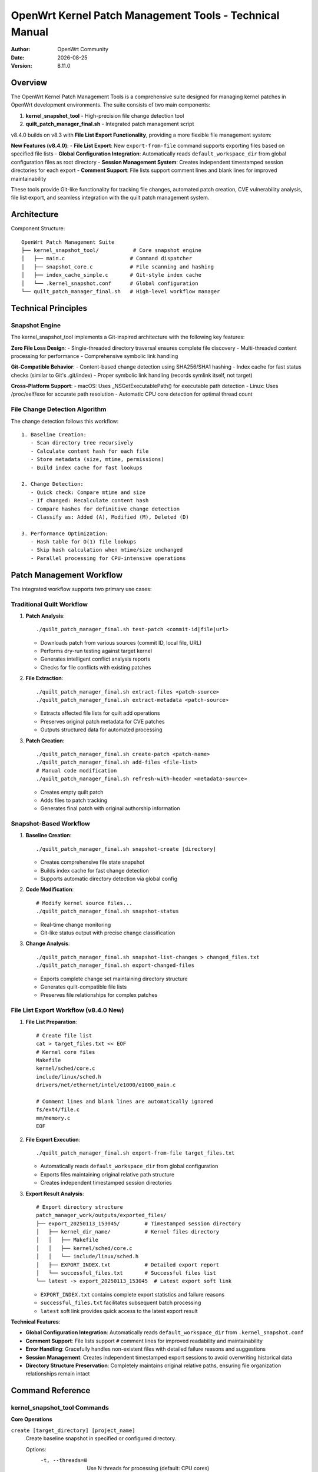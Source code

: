 ===========================================================================
OpenWrt Kernel Patch Management Tools - Technical Manual
===========================================================================

:Author: OpenWrt Community
:Date: |today|
:Version: 8.11.0

Overview
========

The OpenWrt Kernel Patch Management Tools is a comprehensive suite designed 
for managing kernel patches in OpenWrt development environments. The suite 
consists of two main components:

1. **kernel_snapshot_tool** - High-precision file change detection tool
2. **quilt_patch_manager_final.sh** - Integrated patch management script

v8.4.0 builds on v8.3 with **File List Export Functionality**, providing a more flexible file management system:

**New Features (v8.4.0)**:
- **File List Export**: New ``export-from-file`` command supports exporting files based on specified file lists
- **Global Configuration Integration**: Automatically reads ``default_workspace_dir`` from global configuration files as root directory
- **Session Management System**: Creates independent timestamped session directories for each export
- **Comment Support**: File lists support comment lines and blank lines for improved maintainability

These tools provide Git-like functionality for tracking file changes, 
automated patch creation, CVE vulnerability analysis, file list export,
and seamless integration with the quilt patch management system.

Architecture
============

Component Structure::

    OpenWrt Patch Management Suite
    ├── kernel_snapshot_tool/           # Core snapshot engine
    │   ├── main.c                     # Command dispatcher
    │   ├── snapshot_core.c            # File scanning and hashing
    │   ├── index_cache_simple.c       # Git-style index cache
    │   └── .kernel_snapshot.conf      # Global configuration
    └── quilt_patch_manager_final.sh   # High-level workflow manager

Technical Principles
====================

Snapshot Engine
---------------

The kernel_snapshot_tool implements a Git-inspired architecture with the 
following key features:

**Zero File Loss Design**:
- Single-threaded directory traversal ensures complete file discovery
- Multi-threaded content processing for performance
- Comprehensive symbolic link handling

**Git-Compatible Behavior**:
- Content-based change detection using SHA256/SHA1 hashing
- Index cache for fast status checks (similar to Git's .git/index)
- Proper symbolic link handling (records symlink itself, not target)

**Cross-Platform Support**:
- macOS: Uses _NSGetExecutablePath() for executable path detection
- Linux: Uses /proc/self/exe for accurate path resolution
- Automatic CPU core detection for optimal thread count

File Change Detection Algorithm
-------------------------------

The change detection follows this workflow::

    1. Baseline Creation:
       - Scan directory tree recursively
       - Calculate content hash for each file
       - Store metadata (size, mtime, permissions)
       - Build index cache for fast lookups

    2. Change Detection:
       - Quick check: Compare mtime and size
       - If changed: Recalculate content hash
       - Compare hashes for definitive change detection
       - Classify as: Added (A), Modified (M), Deleted (D)

    3. Performance Optimization:
       - Hash table for O(1) file lookups
       - Skip hash calculation when mtime/size unchanged
       - Parallel processing for CPU-intensive operations

Patch Management Workflow
==========================

The integrated workflow supports two primary use cases:

Traditional Quilt Workflow
---------------------------

1. **Patch Analysis**::

    ./quilt_patch_manager_final.sh test-patch <commit-id|file|url>

   - Downloads patch from various sources (commit ID, local file, URL)
   - Performs dry-run testing against target kernel
   - Generates intelligent conflict analysis reports
   - Checks for file conflicts with existing patches

2. **File Extraction**::

    ./quilt_patch_manager_final.sh extract-files <patch-source>
    ./quilt_patch_manager_final.sh extract-metadata <patch-source>

   - Extracts affected file lists for quilt add operations
   - Preserves original patch metadata for CVE patches
   - Outputs structured data for automated processing

3. **Patch Creation**::

    ./quilt_patch_manager_final.sh create-patch <patch-name>
    ./quilt_patch_manager_final.sh add-files <file-list>
    # Manual code modification
    ./quilt_patch_manager_final.sh refresh-with-header <metadata-source>

   - Creates empty quilt patch
   - Adds files to patch tracking
   - Generates final patch with original authorship information

Snapshot-Based Workflow
------------------------

1. **Baseline Creation**::

    ./quilt_patch_manager_final.sh snapshot-create [directory]

   - Creates comprehensive file state snapshot
   - Builds index cache for fast change detection
   - Supports automatic directory detection via global config

2. **Code Modification**::

    # Modify kernel source files...
    ./quilt_patch_manager_final.sh snapshot-status

   - Real-time change monitoring
   - Git-like status output with precise change classification

3. **Change Analysis**::

    ./quilt_patch_manager_final.sh snapshot-list-changes > changed_files.txt
    ./quilt_patch_manager_final.sh export-changed-files

   - Exports complete change set maintaining directory structure
   - Generates quilt-compatible file lists
   - Preserves file relationships for complex patches

File List Export Workflow (v8.4.0 New)
----------------------------------------

1. **File List Preparation**::

    # Create file list
    cat > target_files.txt << EOF
    # Kernel core files
    Makefile
    kernel/sched/core.c
    include/linux/sched.h
    drivers/net/ethernet/intel/e1000/e1000_main.c
    
    # Comment lines and blank lines are automatically ignored
    fs/ext4/file.c
    mm/memory.c
    EOF

2. **File Export Execution**::

    ./quilt_patch_manager_final.sh export-from-file target_files.txt

   - Automatically reads ``default_workspace_dir`` from global configuration
   - Exports files maintaining original relative path structure
   - Creates independent timestamped session directories

3. **Export Result Analysis**::

    # Export directory structure
    patch_manager_work/outputs/exported_files/
    ├── export_20250113_153045/        # Timestamped session directory
    │   ├── kernel_dir_name/           # Kernel files directory
    │   │   ├── Makefile
    │   │   ├── kernel/sched/core.c
    │   │   └── include/linux/sched.h
    │   ├── EXPORT_INDEX.txt           # Detailed export report
    │   └── successful_files.txt       # Successful files list
    └── latest -> export_20250113_153045  # Latest export soft link

   - ``EXPORT_INDEX.txt`` contains complete export statistics and failure reasons
   - ``successful_files.txt`` facilitates subsequent batch processing
   - ``latest`` soft link provides quick access to the latest export result

**Technical Features**:

- **Global Configuration Integration**: Automatically reads ``default_workspace_dir`` from ``.kernel_snapshot.conf``
- **Comment Support**: File lists support ``#`` comment lines for improved readability and maintainability
- **Error Handling**: Gracefully handles non-existent files with detailed failure reasons and suggestions
- **Session Management**: Creates independent timestamped export sessions to avoid overwriting historical data
- **Directory Structure Preservation**: Completely maintains original relative paths, ensuring file organization relationships remain intact

Command Reference
=================

kernel_snapshot_tool Commands
------------------------------

**Core Operations**

``create [target_directory] [project_name]``
    Create baseline snapshot in specified or configured directory.
    
    Options:
      -t, --threads=N    Use N threads for processing (default: CPU cores)
      -v, --verbose      Enable detailed output
      -g, --git-hash     Use Git-compatible SHA1 instead of SHA256
      -e, --exclude=PAT  Exclude files matching pattern

    Examples::
    
        # Create in current directory
        kernel_snapshot_tool create
        
        # Create in specific directory
        kernel_snapshot_tool create /path/to/kernel linux-6.6
        
        # With custom options
        kernel_snapshot_tool create -t 8 -v --git-hash

``status``
    Check workspace status against baseline snapshot.
    
    Outputs Git-style change indicators:
      - A: Added files
      - M: Modified files  
      - D: Deleted files
      
    Uses index cache for performance (~100x faster than full scan).

``list-changes``
    Output all changed file paths (new + modified) in plain text format.
    Optimized for script processing and quilt integration.

``list-new``
    Output only newly added file paths.

``list-modified``  
    Output only modified file paths.

``clean [force]``
    Remove snapshot data from configured workspace.
    
    - Without 'force': Interactive confirmation required
    - With 'force': Silent cleanup

``diff <old_snapshot> <new_snapshot>``
    Compare two snapshot files and show differences.

**Configuration**

Global configuration file: ``.kernel_snapshot.conf``

Location priority:
  1. Tool directory (recommended)
  2. Current working directory  
  3. User home directory

Format::

    # Default workspace directory (absolute path)
    default_workspace_dir=/path/to/kernel/source
    
    # Default project name
    default_project_name=kernel-project
    
    # Ignore patterns (comma-separated)
    ignore_patterns=.git,.svn,*.tmp,*.log,*.bak,*.o,*.ko

**Ignore Patterns**

Supported patterns:
  - ``*.tmp, *.log`` - Suffix matching
  - ``temp_*`` - Prefix matching
  - ``.git, node_modules`` - Exact matching
  - Directory names automatically exclude entire subtrees

quilt_patch_manager_final.sh Commands
--------------------------------------

**Patch Analysis & Preparation**

``test-patch <commit-id|file|url>``
    Comprehensive patch compatibility testing.
    
    Test phases:
      1. Patch acquisition (download/cache lookup)
      2. File conflict analysis against existing patches
      3. Dry-run application with intelligent error reporting
    
    Output: Detailed analysis report with conflict resolution suggestions.

``fetch <commit-id|file|url>``
    Download patch to cache and return local path.

``save <commit-id|file|url> [name]``  
    Save patch to output directory with optional renaming.

``extract-files <patch-source>``
    Extract affected file list to ``patch_files.txt``.

``extract-metadata <patch-source>``
    Extract patch metadata (author, description) to ``patch_metadata.txt``.

**Patch Creation & Management**

``create-patch <patch-name>``
    Create new empty quilt patch and push to stack top.

``add-files <file-list>``
    Add files from list to current patch tracking.
    
    File list format: One file path per line, relative to kernel root.

``add-changed-files [directory]``
    Convenience command: Automatically detect and add changed files using 
    kernel_snapshot_tool integration.

``refresh``
    Generate clean diff-only patch without metadata headers.

``refresh-with-header <metadata-source>``
    Generate final patch with original authorship and description.
    Preserves CVE information and upstream commit details.

``auto-patch <commit-id|file> <patch-name>``
    Fully automated workflow: test + create + add + refresh-with-header.

**Snapshot Operations**

``snapshot-create [directory]``
    Create baseline snapshot using kernel_snapshot_tool.

``snapshot-status [directory]``  
    Check snapshot status with detailed change analysis.

``snapshot-diff [directory]``
    Compare against snapshot and output change summary.

``snapshot-list-changes``
    List all changed files in quilt-compatible format.

``snapshot-list-new``
    List only newly added files.

``snapshot-list-modified``
    List only modified files.

``export-changed-files``
    Export all changed files maintaining directory structure.
    Creates organized backup for code review and sharing.

``export-from-file <file-list>``
    Export files based on specified file list, maintaining original directory structure.
    
    Features:
      - Uses default_workspace_dir from global configuration as root directory
      - Supports comment lines (#) and blank lines
      - Creates timestamped session directories to avoid overwriting
      - Generates detailed export index and successful file lists
    
    Example::
    
        # Create file list
        cat > files.txt << EOF
        # Kernel core files
        Makefile
        kernel/sched/core.c
        include/linux/sched.h
        EOF
        
        # Export files
        ./quilt_patch_manager_final.sh export-from-file files.txt

``snapshot-clean [force]``
    Clean snapshot data and cache.
    
    Options:
      - Without 'force': Interactive confirmation cleanup
      - With 'force': Silent force cleanup

**Quick Patch Application**

``quick-apply <patch-path>``
    One-click patch application to OpenWrt system.
    
    Execution steps:
      1. Copy patch to target architecture's patches directory
      2. Remove kernel .prepared file to trigger re-preparation
      3. Execute make V=s target/linux/prepare to apply all patches
    
    Example::
    
        ./quilt_patch_manager_final.sh quick-apply /path/to/fix.patch

**Graphical Analysis**

``graph [patch]``
    Generate patch dependency graph in DOT format.
    
    Features:
      - Outputs standard DOT format for Graphviz visualization
      - Shows dependency relationships between patches
      - Supports specific patch or all dependencies display
    
    Examples::
    
        # Generate dependency graph for all patches
        ./quilt_patch_manager_final.sh graph > patches.dot
        
        # Generate dependency graph for specific patch
        ./quilt_patch_manager_final.sh graph my-patch.patch > my-patch.dot

``graph-pdf [--color] [--all] [patch] [file]``
    Generate PDF format patch dependency graph.
    
    Options:
      - ``--color``: Generate colored dependency graph
      - ``--all``: Show all patches even without dependencies
    
    Dependencies: Requires Graphviz installation
      - Ubuntu/Debian: ``sudo apt install graphviz``
      - CentOS/RHEL: ``sudo yum install graphviz``
      - macOS: ``brew install graphviz``
    
    Examples::
    
        # Generate colored PDF dependency graph
        ./quilt_patch_manager_final.sh graph-pdf --color
        
        # Generate PDF graph including all patches
        ./quilt_patch_manager_final.sh graph-pdf --all
        
        # Generate PDF graph for specific patch
        ./quilt_patch_manager_final.sh graph-pdf my-patch.patch

**Quilt Status & Control**

``status``
    Show quilt patch statistics (total/applied/unapplied).

``series``
    List all patches with application status.

``top``  
    Show currently active (top) patch.

``applied``
    List applied patches only.

``unapplied``
    List unapplied patches only.

``files``
    Show files tracked by current patch.

``diff``
    Display current patch diff content.

``push`` / ``pop``
    Apply/unapply patches in quilt stack.

**Environment Management**

``clean``
    Interactive cleanup of cache and output directories.

``distclean``
    Force cleanup: snapshots + quilt reset + working directories.

``reset-env``
    (Dangerous) Reset kernel quilt state for development testing.

**Bash Auto-completion Feature**

``source tools/quilt_patch_manager_completion.bash``
    Enable Bash auto-completion functionality with intelligent command and parameter completion.
    
    Features:
      - **Command Completion**: Supports Tab key completion for all 22 main commands
      - **Option Completion**: Provides --color, --all and other option completion for graph-pdf
      - **File Completion**: Smart completion for .patch files and related paths
      - **Context Awareness**: Provides appropriate completion suggestions based on different commands
    
    Installation::
    
        # Temporary activation (current terminal session)
        source tools/quilt_patch_manager_completion.bash
        
        # Permanent activation (recommended)
        echo "source $(pwd)/tools/quilt_patch_manager_completion.bash" >> ~/.bashrc
        source ~/.bashrc
    
    Usage Examples::
    
        # Show all available commands
        ./quilt_patch_manager_final.sh <Tab><Tab>
        
        # Complete graph-pdf command options
        ./quilt_patch_manager_final.sh graph-pdf --<Tab>
        
        # Complete patch file paths
        ./quilt_patch_manager_final.sh quick-apply <Tab>
        
        # Complete file list paths
        ./quilt_patch_manager_final.sh export-from-file <Tab>
    
    Supported Completion Types:
      - **Command Completion**: fetch, save, test-patch, create-patch, graph, graph-pdf, etc.
      - **Option Completion**: --color, --all, force and other command-specific options
      - **File Completion**: Auto-discover files in working directory and OpenWrt patch directories
      - **Path Completion**: Provides intelligent path suggestions for different command types

Performance Characteristics
===========================

Benchmark Results
-----------------

Typical performance on Linux kernel source tree (~70K files):

**Initial Snapshot Creation**:
  - File scanning: ~2-3 seconds (single-threaded traversal)
  - Content hashing: ~15-30 seconds (multi-threaded processing)
  - Index building: ~1 second
  - Total: ~20-35 seconds

**Status Checking**:
  - No changes: ~0.5 seconds (pure index lookup)
  - With changes: ~1-5 seconds (selective hash recalculation)
  - Speedup vs full scan: ~100-200x

**Memory Usage**:
  - Index cache: ~50-100MB for large kernel trees
  - Peak memory during processing: ~200-500MB
  - Streaming mode available for memory-constrained systems

Optimization Features
---------------------

**Intelligent Caching**:
  - Hash table lookups for O(1) file access
  - Lazy hash calculation (only when needed)
  - Persistent index cache across invocations

**Parallel Processing**:
  - Automatic CPU core detection
  - Configurable thread count for different workloads
  - Lock-free data structures for performance

**Cross-Platform Efficiency**:
  - Native system calls for optimal file operations
  - Platform-specific optimizations (Linux/macOS)
  - Minimal external dependencies

Error Handling & Recovery
=========================

Robustness Features
-------------------

**Atomic Operations**:
  - Snapshot creation is atomic (success or complete rollback)
  - Index updates use temporary files with rename semantics
  - Configuration changes are validated before application

**Error Recovery**:
  - Automatic index rebuilding on corruption detection
  - Graceful handling of permission errors
  - Detailed error messages with resolution suggestions

**Data Integrity**:
  - Hash verification for critical data
  - Backup and restore mechanisms for configurations
  - Consistent state guarantees across interruptions

Common Error Scenarios
----------------------

**Configuration Issues**::

    Error: 未找到全局配置文件
    Resolution: Create .kernel_snapshot.conf in tool directory

**Permission Problems**::

    Error: 无法创建快照目录
    Resolution: Check write permissions in target directory

**Interrupted Operations**::

    Error: 索引文件损坏
    Resolution: Tool automatically rebuilds index on next run

**Resource Constraints**::

    Error: 内存不足
    Resolution: Reduce thread count (-t option) or use streaming mode

Integration Guidelines  
=====================

Development Workflow Integration
--------------------------------

**Continuous Integration**::

    # Pre-commit hook example
    #!/bin/bash
    ./quilt_patch_manager_final.sh snapshot-status
    if [ $? -eq 0 ]; then
        echo "No uncommitted changes"
        exit 0
    else
        echo "Found uncommitted changes - please create patch"
        exit 1
    fi

**Automated Testing**::

    # Test suite integration
    ./quilt_patch_manager_final.sh snapshot-create
    # Run test modifications
    ./quilt_patch_manager_final.sh snapshot-list-changes | \
        xargs -I {} ./validate_change.sh {}

**Build System Integration**::

    # Makefile target
    check-patches:
        @./quilt_patch_manager_final.sh status
        @./quilt_patch_manager_final.sh snapshot-status

Version Control Workflow
-------------------------

**Git Integration**::

    # Add to .gitignore
    .snapshot/
    patch_manager_work/

**Backup Strategy**::

    # Regular snapshots
    ./quilt_patch_manager_final.sh snapshot-create
    ./quilt_patch_manager_final.sh export-changed-files
    # Archive outputs/ directory

Security Considerations
=======================

**File Access Permissions**:
  - Respects existing file permissions
  - No privilege escalation requirements
  - Safe handling of symbolic links (no traversal attacks)

**Temporary File Management**:
  - Secure temporary file creation
  - Automatic cleanup on exit/interrupt
  - No sensitive data in temporary files

**Network Operations**:
  - HTTPS verification for patch downloads
  - Timeout mechanisms for network operations
  - No automatic execution of downloaded content

Troubleshooting
===============

Common Issues
-------------

**Performance Problems**::

    Symptom: Slow snapshot creation
    Causes: 
      - Large number of files
      - Slow storage (network drives)
      - Insufficient RAM
    Solutions:
      - Increase ignore patterns
      - Use faster local storage  
      - Reduce thread count
      - Enable streaming mode

**Accuracy Issues**::

    Symptom: Missing file changes
    Causes:
      - Symbolic link target changes
      - Timestamp-only modifications
    Solutions:
      - Use -g flag for Git compatibility
      - Check symlink handling configuration
      - Verify ignore patterns aren't too broad

**Integration Problems**::

    Symptom: Quilt commands fail
    Causes:
      - Wrong kernel directory
      - Missing quilt installation
      - Corrupted patch stack
    Solutions:  
      - Verify find_kernel_source() output
      - Install quilt package
      - Run reset-env (carefully)

Debug Information
-----------------

**Verbose Mode**::

    kernel_snapshot_tool -v create
    # Shows detailed file processing information

**Configuration Debugging**::

    # Check configuration loading
    kernel_snapshot_tool create 2>&1 | grep "配置文件"

**Performance Analysis**::

    # Monitor resource usage
    time kernel_snapshot_tool create
    # Check thread efficiency

Future Enhancements
===================

Planned Features
----------------

**Advanced Filtering**:
  - Regular expression support in ignore patterns
  - Content-based filtering options
  - Dynamic ignore rule generation

**Integration Improvements**:
  - Direct Git repository integration
  - Jenkins/CI pipeline plugins
  - IDE extension support

**Performance Optimizations**:
  - Incremental index updates
  - Delta compression for large files
  - Distributed processing support

**User Experience**:
  - Web-based management interface
  - Configuration wizards
  - Interactive conflict resolution

Contributing
============

Development Guidelines
----------------------

**Code Standards**:
  - Follow Linux kernel coding style
  - Comprehensive error handling required
  - Memory leak testing mandatory
  - Cross-platform compatibility testing

**Testing Requirements**:
  - Unit tests for core functions
  - Integration tests for workflows
  - Performance regression testing
  - Platform compatibility verification

**Documentation**:
  - Function-level documentation required
  - User-facing feature documentation
  - Performance characteristic documentation
  - Security impact analysis

Conclusion
==========

The OpenWrt Kernel Patch Management Tools provide a robust, efficient 
solution for managing kernel patches in complex development environments. 
The combination of high-precision change detection and automated workflow 
management significantly reduces development overhead while maintaining 
the highest standards of accuracy and reliability.

For additional support and updates, please refer to the project repository 
and community documentation.

.. |today| date::

Patch Editing Operations
========================

fold - Merge External Patches
-----------------------------

The ``fold`` command is used to merge the contents of external patch files into the current top patch.

**Syntax**::

    ./quilt_patch_manager_final.sh fold <patch-file>

**Usage Examples**::

    # Merge externally downloaded patch
    ./quilt_patch_manager_final.sh fold external-cve-fix.patch
    
    # Merge multiple patches into current patch
    ./quilt_patch_manager_final.sh fold patch1.patch
    ./quilt_patch_manager_final.sh fold patch2.patch

**Use Cases**:

- Integrate CVE fix patches downloaded from the internet
- Merge patch files provided by colleagues
- Combine multiple small patches into one large patch

**Important Notes**:

- Must have a current top patch before use
- External patch format needs to be compatible
- May require manual conflict resolution

header - Patch Header Information Management
-------------------------------------------

The ``header`` command is used to view and edit patch header information (metadata).

**Syntax**::

    ./quilt_patch_manager_final.sh header [options] [patch-name]

**Options**:

- ``-e``: Edit header information using an editor
- ``-a``: Append content to header
- ``-r``: Replace header content

**Usage Examples**::

    # View current patch header information
    ./quilt_patch_manager_final.sh header
    
    # View specified patch header information
    ./quilt_patch_manager_final.sh header platform/cve-fix.patch
    
    # Edit current patch header
    ./quilt_patch_manager_final.sh header -e
    
    # Append signature information
    echo "Signed-off-by: Your Name <email@example.com>" | ./quilt_patch_manager_final.sh header -a
    
    # Replace header information from file
    ./quilt_patch_manager_final.sh header -r < new-description.txt

**Use Cases**:

- Add detailed descriptions and author information to patches
- Correct incorrect information in patches
- Add standard metadata like Signed-off-by
- Update patch versions and modification records

merge-patches - Merge Git Format Patches
-----------------------------------------

The ``merge-patches`` command merges two Git-format patch files into a new patch file.

**Syntax**::

    ./quilt_patch_manager_final.sh merge-patches <patch1> <patch2>

**Parameters**:

- ``patch1``: First patch file (as base patch)
- ``patch2``: Second patch file (additional patch)

**Usage Examples**::

    # Merge two CVE fix patches
    ./quilt_patch_manager_final.sh merge-patches cve-2023-1234.patch cve-2023-5678.patch
    
    # Merge feature patch with bugfix patch
    ./quilt_patch_manager_final.sh merge-patches feature-add.patch bugfix.patch
    
    # Output example: patch_manager_work/output/merged_patches_20250113_143052.patch

**Features**:

- **Metadata Preservation**: Preserves complete header information from the first patch (From, Date, Subject, etc.)
- **Smart Merging**: Automatically merges diff content from both patches
- **Timestamp Naming**: Automatically generates timestamped output filenames
- **Statistics Display**: Shows file count statistics before and after merging
- **Bilingual Support**: Complete Chinese and English error messages and help information

**Output Format**::

    Output file: patch_manager_work/output/merged_patches_YYYYMMDD_HHMMSS.patch
    
    Merge Statistics:
      Patch 1: X files
      Patch 2: Y files  
      Merged: Z files

**Use Cases**:

- Merge related CVE fix patches
- Combine feature patches with subsequent fix patches
- Integrate patch contributions from multiple developers
- Create comprehensive patches containing multiple changes

**Notes**:

- Only supports Git-format patch files
- Output patch retains first patch's metadata as base
- Key information from second patch is added to merge description
- Automatically handles temporary file creation and cleanup

Help and Documentation Commands
===============================

help / help-cn - Display Chinese Help Information
--------------------------------------------------

The ``help`` / ``help-cn`` commands display complete Chinese help documentation, including detailed descriptions and usage examples for all commands.

**Syntax**::

    ./quilt_patch_manager_final.sh help
    ./quilt_patch_manager_final.sh help-cn

**Features**:

- **Complete Command List**: Display all available commands with functional descriptions
- **Detailed Usage Examples**: Each command includes specific usage examples
- **Workflow Guide**: Provides typical patch creation workflow procedures
- **Parameter Explanation**: Detailed explanation of various input formats and options

**Use Cases**:

- New users quickly understand tool functionality
- Check specific command usage methods
- Understand recommended workflows
- Find commands for specific functions

help-en - Display English Help Information
------------------------------------------

The ``help-en`` command displays complete English help documentation, providing English technical documentation support for international users.

**Syntax**::

    ./quilt_patch_manager_final.sh help-en

**Features**:

- **Internationalization Support**: Complete English version help documentation
- **Standardized Terminology**: Uses standard English technical terminology
- **Detailed Documentation**: Over 240 lines of complete English technical documentation
- **Feature Synchronization**: Maintains complete synchronization with Chinese version

**Usage Examples**::

    # Display Chinese help (default)
    ./quilt_patch_manager_final.sh help
    ./quilt_patch_manager_final.sh help-cn
    
    # Display English help
    ./quilt_patch_manager_final.sh help-en

**Application Scenarios**:

- OpenWrt international community users
- English technical documentation reference
- Multi-language team collaboration
- International open source project promotion

**Auto-completion Support**:

All help commands support Tab key auto-completion::

    ./quilt_patch_manager_final.sh help<Tab>
    # Shows: help help-cn help-en
